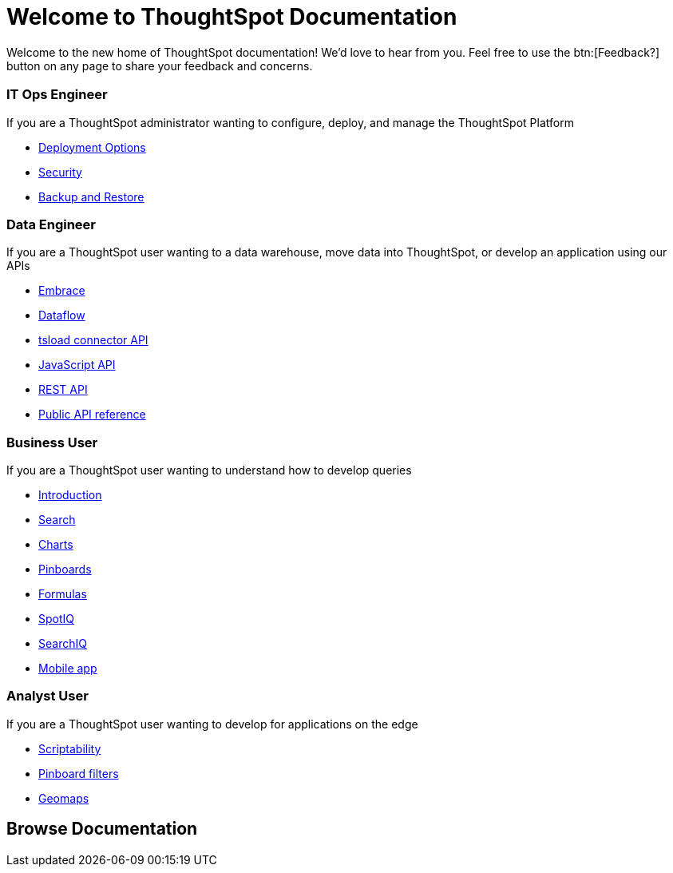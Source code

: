 = Welcome to ThoughtSpot Documentation
:page-layout: home
:!sectids:

Welcome to the new home of ThoughtSpot documentation!
We’d love to hear from you. Feel free to use the btn:[Feedback?] button on any page to share your feedback and concerns.

[.cards.cards-4.personas.conceal-title]
== {empty}

[.card]
=== IT Ops Engineer

If you are a ThoughtSpot administrator wanting to configure, deploy, and manage the ThoughtSpot Platform

* xref:6.3@Version:docs:welcome-intro.adoc[Deployment Options]
* xref:6.3@Version:docs:about-security.adoc[Security]
* xref:6.3@Version:docs:choose-strategy.adoc[Backup and Restore]

[.card]
=== Data Engineer

If you are a ThoughtSpot user wanting to a data warehouse, move data into ThoughtSpot, or develop an application using our APIs

* xref:6.3@Version:docs:embrace-intro.adoc[Embrace]
* xref:6.3@Version:docs:dataflow.adoc[Dataflow]
* xref:6.3@Version:docs:tsload-service-api-ref.adoc[tsload connector API]
* xref:6.3@Version:docs:about-JS-API.adoc[JavaScript API]
* xref:6.3@Version:docs:about-data-api.adoc[REST API]
* xref:6.3@Version:docs:public-api-reference.adoc[Public API reference]

[.card]
=== Business User

If you are a ThoughtSpot user wanting to understand how to develop queries

* xref:6.3@Version:docs:introduction.adoc[Introduction]
* xref:6.3@Version:docs:about-starting-a-new-search.adoc[Search]
* xref:6.3@Version:docs:about-charts.adoc[Charts]
* xref:6.3@Version:docs:about-pinboards.adoc[Pinboards]
* xref:6.3@Version:docs:add-formula-to-search.adoc[Formulas]
* xref:6.3@Version:docs:whatisspotiq.adoc[SpotIQ]
* xref:6.3@Version:docs:about-searchiq.adoc[SearchIQ]
* xref:6.3@Version:docs:use-mobile.adoc[Mobile app]

[.card]
=== Analyst User

If you are a ThoughtSpot user wanting to develop for applications on the edge

* xref:6.3@Version:docs:scriptability-overview.adoc[Scriptability]
* xref:6.3@Version:docs:pinboard-filters.adoc[Pinboard filters]
* xref:6.3@Version:docs:geomap-reference.adoc[Geomaps]

[.tiles.browse]
== Browse Documentation

